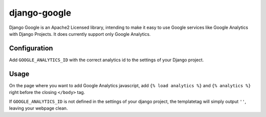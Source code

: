 django-google
=============

Django Google is an Apache2 Licensed library, intending to make it easy to use Google services
like Google Analytics with Django Projects. It does currently support only Google Analytics.

Configuration
-------------

Add ``GOOGLE_ANALYTICS_ID`` with the correct analytics id to the settings of your Django project.

Usage
-----

On the page where you want to add Google Analytics javascript, add ``{% load analytics %}`` and ``{% analytics %}`` right before the closing ``</body>`` tag.

If ``GOOGLE_ANALYTICS_ID`` is not defined in the settings of your django project, the templatetag will simply output ``''``, leaving your webpage clean.
